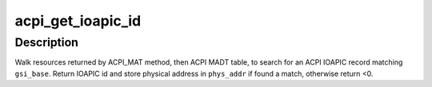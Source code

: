 .. -*- coding: utf-8; mode: rst -*-
.. src-file: drivers/acpi/processor_core.c

.. _`acpi_get_ioapic_id`:

acpi_get_ioapic_id
==================

.. c:function:: int acpi_get_ioapic_id(acpi_handle handle, u32 gsi_base, u64 *phys_addr)

    Get IOAPIC ID and physical address matching \ ``gsi_base``\ 

    :param acpi_handle handle:
        ACPI object for IOAPIC device

    :param u32 gsi_base:
        GSI base to match with

    :param u64 \*phys_addr:
        Pointer to store physical address of matching IOAPIC record

.. _`acpi_get_ioapic_id.description`:

Description
-----------

Walk resources returned by ACPI_MAT method, then ACPI MADT table, to search
for an ACPI IOAPIC record matching \ ``gsi_base``\ .
Return IOAPIC id and store physical address in \ ``phys_addr``\  if found a match,
otherwise return <0.

.. This file was automatic generated / don't edit.

